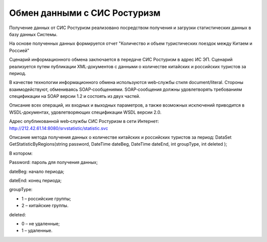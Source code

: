 


Обмен данными с СИС Ростуризм
==============================

Получение данных от СИС Ростуризм реализовано посредством получения и загрузки статистических данных в базу данных Системы.

На основе полученных данных формируется отчет "Количество и объем туристических поездок между Китаем и Россией"

Сценарий информационного обмена заключается в передаче СИС Ростуризм в адрес ИС ЭП. Сценарий реализуется путем публикации XML‑документов с данными о количестве китайских и российских туристов за период.

В качестве технологии информационного обмена используются web‑службы стиля document/literal. Стороны взаимодействуют, обмениваясь SOAP‑сообщениями. SOAP‑сообщения должны удовлетворять требованиям спецификации на SOAP версии 1.2 и состоять из двух частей. 

Описание всех операций, их входных и выходных параметров, а также возможных исключений приводится в WSDL‑документах, удовлетворяющих спецификации WSDL версии 2.0.

Адрес опубликованной web‑службы СИС Ростуризм в сети Интернет:
http://212.42.61.14:8080/srvstatistic/statistic.svc 

Описание метода получения данных о количестве китайских и российских туристов за период:
DataSet GetStatisticByRegions(string password, DateTime dateBeg, DateTime dateEnd, int groupType, int deleted );

В котором:

Password: пароль для получения данных;

dateBeg: начало периода;

dateEnd: конец периода;

groupType: 

* 1 – российские группы;

* 2 – китайские группы.

deleted: 

* 0 – не удаленные; 

* 1 – удаленные.
